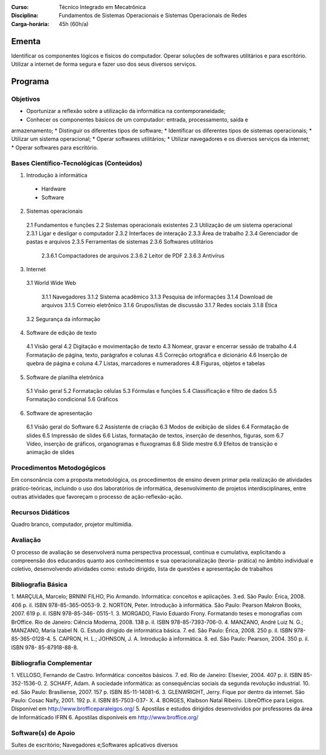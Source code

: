 
:Curso: Técnico Integrado em Mecatrônica
:Disciplina: Fundamentos de Sistemas Operacionais e Sistemas Operacionais de Redes
:Carga-horária: 45h (60h/a)

Ementa
======

Identificar os componentes lógicos e físicos do computador. Operar soluções de softwares utilitários e
para escritório. Utilizar a internet de forma segura e fazer uso dos seus diversos serviços.

Programa
========

Objetivos
---------

* Oportunizar a reflexão sobre a utilização da informática na contemporaneidade;
* Conhecer os componentes básicos de um computador: entrada, processamento, saída e
armazenamento;
* Distinguir os diferentes tipos de software;
* Identificar os diferentes tipos de sistemas operacionais;
* Utilizar um sistema operacional;
* Operar softwares utilitários;
* Utilizar navegadores e os diversos serviços da internet;
* Operar softwares para escritório.

Bases Científico-Tecnológicas (Conteúdos)
--------------------------------------------
1. Introdução à informática

  * Hardware
  * Software
  
2. Sistemas operacionais

  2.1 Fundamentos e funções
  2.2 Sistemas operacionais existentes
  2.3 Utilização de um sistema operacional
  2.3.1 Ligar e desligar o computador
  2.3.2 Interfaces de interação
  2.3.3 Área de trabalho
  2.3.4 Gerenciador de pastas e arquivos
  2.3.5 Ferramentas de sistemas
  2.3.6 Softwares utilitários
  
    2.3.6.1 Compactadores de arquivos
    2.3.6.2 Leitor de PDF
    2.3.6.3 Antivírus

3. Internet

  3.1 World Wide Web

    3.1.1 Navegadores
    3.1.2 Sistema acadêmico
    3.1.3 Pesquisa de informações
    3.1.4 Download de arquivos
    3.1.5 Correio eletrônico
    3.1.6 Grupos/listas de discussão
    3.1.7 Redes sociais
    3.1.8 Ética
    
  3.2 Segurança da informação
  
4. Software de edição de texto

  4.1 Visão geral
  4.2 Digitação e movimentação de texto
  4.3 Nomear, gravar e encerrar sessão de trabalho
  4.4 Formatação de página, texto, parágrafos e colunas
  4.5 Correção ortográfica e dicionário
  4.6 Inserção de quebra de página e coluna
  4.7 Listas, marcadores e numeradores
  4.8 Figuras, objetos e tabelas

5. Software de planilha eletrônica

  5.1 Visão geral
  5.2 Formatação células
  5.3 Fórmulas e funções
  5.4 Classificação e filtro de dados
  5.5 Formatação condicional
  5.6 Gráficos

6. Software de apresentação

  6.1 Visão geral do Software
  6.2 Assistente de criação
  6.3 Modos de exibição de slides
  6.4 Formatação de slides
  6.5 Impressão de slides
  6.6 Listas, formatação de textos, inserção de desenhos, figuras, som
  6.7 Vídeo, inserção de gráficos, organogramas e fluxogramas
  6.8 Slide mestre
  6.9 Efeitos de transição e animação de slides

Procedimentos Metodogógicos
----------------------------

Em consonância com a proposta metodológica, os procedimentos de ensino devem primar pela
realização de atividades prático-teóricas, incluindo o uso dos laboratórios de informática, desenvolvimento
de projetos interdisciplinares, entre outras atividades que favoreçam o processo de ação-reflexão-ação.

Recursos Didáticos
-------------------
Quadro branco, computador, projetor multimídia.

Avaliação
-----------
O processo de avaliação se desenvolverá numa perspectiva processual, contínua e cumulativa,
explicitando a compreensão dos educandos quanto aos conhecimentos e sua operacionalização (teoria-
prática) no âmbito individual e coletivo, desenvolvendo atividades como: estudo dirigido, lista de questões
e apresentação de trabalhos

Bibliografia Básica
--------------------

1. MARÇULA, Marcelo; BRNINI FILHO, Pio Armando. Informática: conceitos e aplicações. 3.ed. São Paulo: Érica,
2008. 406 p. il. ISBN 978-85-365-0053-9.
2. NORTON, Peter. Introdução à informática. São Paulo: Pearson Makron Books, 2007. 619 p. il. ISBN 978-85-346-
0515-1.
3. MORGADO, Flavio Eduardo Frony. Formatando teses e monografias com BrOffice. Rio de Janeiro: Ciência
Moderna, 2008. 138 p. il. ISBN 978-85-7393-706-0.
4. MANZANO, André Luiz N. G.; MANZANO, Maria Izabel N. G. Estudo dirigido de informática básica. 7. ed. São
Paulo: Érica, 2008. 250 p. il. ISBN 978-85-365-0128-4.
5. CAPRON, H. L.; JOHNSON, J. A. Introdução à informática. 8. ed. São Paulo: Pearson, 2004. 350 p. il. ISBN 978-
85-87918-88-8.

Bibliografia Complementar
-------------------------
1. VELLOSO, Fernando de Castro. Informática: conceitos básicos. 7. ed. Rio de Janeiro: Elsevier, 2004. 407 p. il.
ISBN 85-352-1536-0.
2. SCHAFF, Adam. A sociedade informática: as consequências sociais da segunda revolução industrial. 10. ed. São
Paulo: Brasiliense, 2007. 157 p. ISBN 85-11-14081-6.
3. GLENWRIGHT, Jerry. Fique por dentro da internet. São Paulo: Cosac Naify, 2001. 192 p. il. ISBN 85-7503-037-
X.
4. BORGES, Klaibson Natal Ribeiro. LibreOffice para Leigos. Disponível em http://www.brofficeparaleigos.org/
5. Apostilas e estudos dirigidos desenvolvidos por professores da área de Informáticado IFRN
6. Apostilas disponíveis em http://www.broffice.org/

Software(s) de Apoio
--------------------
Suítes de escritório; Navegadores e;Softwares aplicativos diversos
